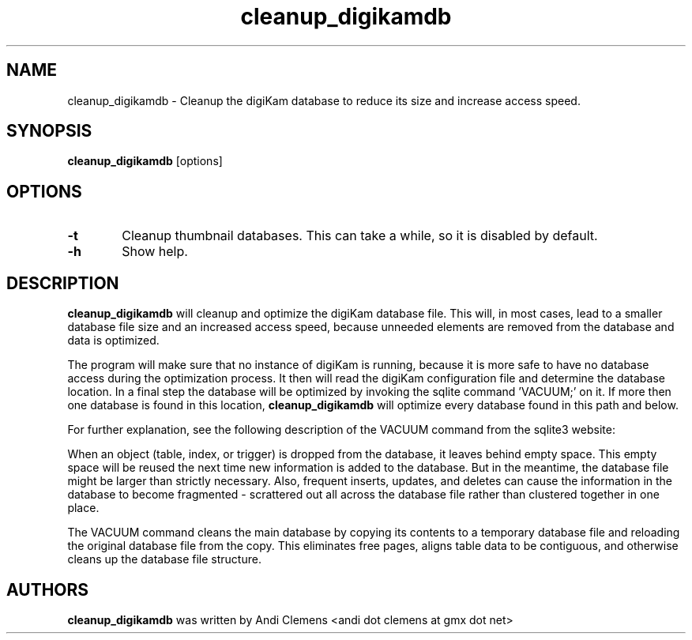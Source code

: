 .\"             -*-Nroff-*-
.\"
.TH cleanup_digikamdb 1 "10 May 2009 " " " "Linux User's Manual"
.SH NAME
cleanup_digikamdb \- Cleanup the digiKam database to reduce its size and increase access speed.
.SH SYNOPSIS
.B cleanup_digikamdb 
[options]

.SH OPTIONS

.TP 6
.B \-t
Cleanup thumbnail databases. This can take a while, so it is disabled by default.

.TP 6
.BI \-h
Show help.

.SH DESCRIPTION
.B "cleanup_digikamdb "
will cleanup and optimize the digiKam database file. This will, in most cases, lead to a smaller database file size
and an increased access speed, because unneeded elements are removed from the database and data is optimized.

The program will make sure that no instance of digiKam is running, because it is more safe to have no database
access during the optimization process. It then will read the digiKam configuration file  and
determine the database location. In a final step the database will be optimized by invoking the sqlite command 'VACUUM;'
on it. If more then one database is found in this location,
.B "cleanup_digikamdb "
will optimize every database found in this path and below.

For further explanation, see the following description of the VACUUM command from the sqlite3 website:

When an object (table, index, or trigger) is dropped from the database, it leaves behind empty space. This empty space will be reused the next time new information is added to the database. But in the meantime, the database file might be larger than strictly necessary. Also, frequent inserts, updates, and deletes can cause the information in the database to become fragmented - scrattered out all across the database file rather than clustered together in one place.

The VACUUM command cleans the main database by copying its contents to a temporary database file and reloading the original database file from the copy. This eliminates free pages, aligns table data to be contiguous, and otherwise cleans up the database file structure.
 
.PP

.SH AUTHORS
.B cleanup_digikamdb
was written by Andi Clemens <andi dot clemens at gmx dot net>
